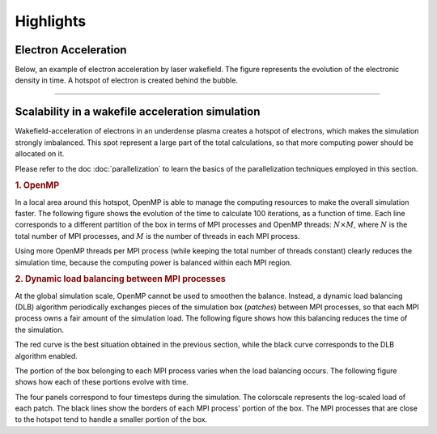 Highlights
----------

Electron Acceleration
^^^^^^^^^^^^^^^^^^^^^

Below, an example of electron acceleration by laser wakefield.
The figure represents the evolution of the electronic density in time. 
A hotspot of electron is created behind the bubble.

.. raw:: html

    <video controls="controls">
    <source src="_static/Rho_electron1long.ogg" type="video/ogg" />
    </video>

----

Scalability in a wakefile acceleration simulation
^^^^^^^^^^^^^^^^^^^^^^^^^^^^^^^^^^^^^^^^^^^^^^^^^

Wakefield-acceleration of electrons in an underdense plasma creates a
hotspot of electrons, which makes the simulation strongly imbalanced.
This spot represent a large part of the total calculations, so that
more computing power should be allocated on it.

Please refer to the doc :doc:`parallelization` to learn the basics of the
parallelization techniques employed in this section.

.. rubric :: 1. OpenMP

In a local area around this hotspot, OpenMP is able to manage the computing
resources to make the overall simulation faster. The following figure shows
the evolution of the time to calculate 100 iterations, as a function of time.
Each line corresponds to a different partition of the box in terms of
MPI processes and OpenMP threads: :math:`N\times M`, where :math:`N` is 
the total number of MPI processes, and :math:`M` is the number of threads
in each MPI process.

.. image:: _static/openMP_balancing.png
    :width: 500px

Using more OpenMP threads per MPI process (while keeping the total number
of threads constant) clearly reduces the simulation time, because the 
computing power is balanced within each MPI region.


.. rubric :: 2. Dynamic load balancing between MPI processes

At the global simulation scale, OpenMP cannot be used to smoothen the balance.
Instead, a dynamic load balancing (DLB) algorithm periodically exchanges pieces of 
the simulation box (*patches*) between MPI processes, so that each MPI
process owns a fair amount of the simulation load. The following figure
shows how this balancing reduces the time of the simulation.

.. image:: _static/DLB_balancing.png
    :width: 500px

The red curve is the best situation obtained in the previous section, while
the black curve corresponds to the DLB algorithm enabled.

The portion of the box belonging to each MPI process varies when the load balancing
occurs. The following figure shows how each of these portions evolve with time.

.. image:: _static/Patch_loadcomparision.jpg

The four panels correspond to four timesteps during the simulation.
The colorscale represents the log-scaled load of each patch.
The black lines show the borders of each MPI process' portion of the box.
The MPI processes that are close to the hotspot tend to handle a smaller portion
of the box.